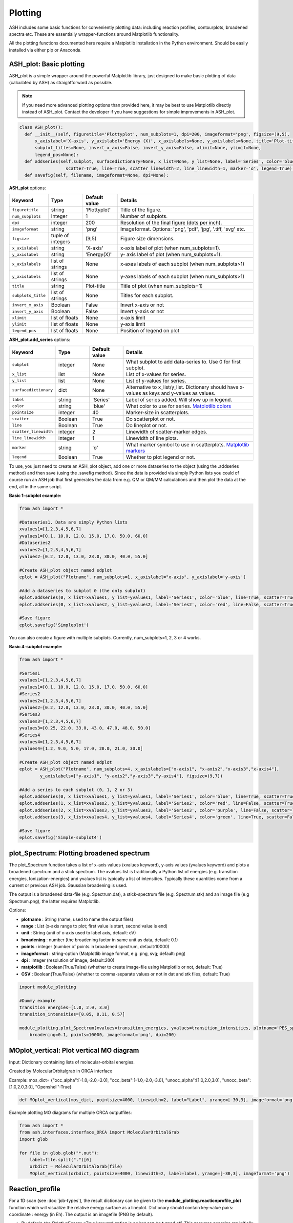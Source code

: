 Plotting
======================================

ASH includes some basic functions for conveniently plotting data: including reaction profiles, contourplots, broadened spectra etc.
These are essentially wrapper-functions around Matplotlib functionality.

All the plotting functions documented here require a Matplotlib installation in the Python environment. Should be easily installed via either pip or Anaconda.



##############################################################################
 ASH_plot: Basic plotting
##############################################################################

ASH_plot is a simple wrapper around the powerful Matplotlib library, just designed to make basic plotting of data (calculated by ASH) as straightforward as possible.

.. note::  If you need more advanced plotting options than provided here, it may be best to use Matplotlib directly instead of ASH_plot. 
    Contact the developer if you have suggestions for simple improvements in ASH_plot.

.. code-block:: python

  class ASH_plot():
    def __init__(self, figuretitle='Plottyplot', num_subplots=1, dpi=200, imageformat='png', figsize=(9,5),
        x_axislabel='X-axis', y_axislabel='Energy (X)', x_axislabels=None, y_axislabels=None, title='Plot-title', 
        subplot_titles=None, invert_x_axis=False, invert_y_axis=False, xlimit=None, ylimit=None,
        legend_pos=None):
    def addseries(self,subplot, surfacedictionary=None, x_list=None, y_list=None, label='Series', color='blue', pointsize=40, 
                    scatter=True, line=True, scatter_linewidth=2, line_linewidth=1, marker='o', legend=True):
    def savefig(self, filename, imageformat=None, dpi=None):

..  https://draft-edx-style-guide.readthedocs.io/en/latest/ExampleRSTFile.html

**ASH_plot** options:

.. list-table::
   :widths: 15 15 15 60
   :header-rows: 1

   * - Keyword
     - Type
     - Default value
     - Details
   * - ``figuretitle``
     - string
     - 'Plottyplot'
     - Title of the figure.
   * - ``num_subplots``
     - integer
     - 1
     - Number of subplots.
   * - ``dpi``
     - integer
     - 200
     - Resolution of the final figure (dots per inch).
   * - ``imageformat``
     - string
     - 'png'
     - Imageformat. Options: 'png', 'pdf', 'jpg', '.tiff, 'svg' etc.
   * - ``figsize``
     - tuple of integers
     - (9,5)
     - Figure size dimensions.
   * - ``x_axislabel``
     - string
     - 'X-axis'
     - x-axis label of plot (when num_subplots=1).
   * - ``y_axislabel``
     - string
     - 'Energy(X)'
     - y- axis label of plot (when num_subplots=1).
   * - ``x_axislabels``
     - list of strings
     - None
     - x-axes labels of each subplot (when num_subplots>1)
   * - ``y_axislabels``
     - list of strings
     - None
     - y-axes labels of each subplot (when num_subplots>1)
   * - ``title``
     - string
     - Plot-title
     - Title of plot (when num_subplots=1)
   * - ``subplots_title``
     - list of strings
     - None
     - Titles for each subplot.
   * - ``invert_x_axis``
     - Boolean
     - False
     - Invert x-axis or not
   * - ``invert_y_axis``
     - Boolean
     - False
     - Invert y-axis or not
   * - ``xlimit``
     - list of floats
     - None
     - x-axis limit
   * - ``ylimit``
     - list of floats
     - None
     - y-axis limit
   * - ``legend_pos``
     - list of floats
     - None
     - Position of legend on plot

**ASH_plot.add_series** options:

.. list-table::
   :widths: 15 15 15 60
   :header-rows: 1

   * - Keyword
     - Type
     - Default value
     - Details
   * - ``subplot``
     - integer
     - None
     - What subplot to add data-series to. Use 0 for first subplot. 
   * - ``x_list``
     - list
     - None
     - List of x-values for series.
   * - ``y_list``
     - list
     - None
     - List of y-values for series.
   * - ``surfacedictionary``
     - dict
     - None
     - Alternative to x_list/y_list. Dictionary should have x-values as keys and y-values as values.
   * - ``label``
     - string
     - 'Series'
     - Label of series added. Will show up in legend.
   * - ``color``
     - string
     - 'blue'
     - What color to use for series. `Matplotlib colors <https://matplotlib.org/stable/gallery/color/named_colors.html>`_ 
   * - ``pointsize``
     - integer
     - 40
     - Marker-size in scatterplots.
   * - ``scatter``
     - Boolean
     - True
     - Do scatterplot or not.
   * - ``line``
     - Boolean
     - True
     - Do lineplot or not.
   * - ``scatter_linewidth``
     - integer
     - 2
     - Linewidth of scatter-marker edges.
   * - ``line_linewidth``
     - integer
     - 1
     - Linewidth of line plots.
   * - ``marker``
     - string
     - 'o'
     - What marker symbol to use in scatterplots. `Matplotlib markers <https://matplotlib.org/stable/api/markers_api.html>`_ 
   * - ``legend``
     - Boolean
     - True
     - Whether to plot legend or not.


To use, you just need to create an ASH_plot object, add one or more dataseries to the object (using the .addseries method) and then save (using the .savefig method). 
Since the data is provided via simply Python lists you could of course run an ASH job that first generates the data from e.g. QM or QM/MM calculations and then plot the data at the end, all in the same script.

**Basic 1-subplot example:**

.. code-block:: python

    from ash import *

    #Dataseries1. Data are simply Python lists
    xvalues1=[1,2,3,4,5,6,7]
    yvalues1=[0.1, 10.0, 12.0, 15.0, 17.0, 50.0, 60.0]
    #Dataseries2
    xvalues2=[1,2,3,4,5,6,7]
    yvalues2=[0.2, 12.0, 13.0, 23.0, 30.0, 40.0, 55.0]

    #Create ASH_plot object named edplot
    eplot = ASH_plot("Plotname", num_subplots=1, x_axislabel="x-axis", y_axislabel='y-axis')

    #Add a dataseries to subplot 0 (the only subplot)
    eplot.addseries(0, x_list=xvalues1, y_list=yvalues1, label='Series1', color='blue', line=True, scatter=True)
    eplot.addseries(0, x_list=xvalues2, y_list=yvalues2, label='Series2', color='red', line=False, scatter=True)

    #Save figure
    eplot.savefig('Simpleplot')


.. image:: figures/Simple-subplot1.png
   :align: center
   :width: 600

You can also create a figure with multiple subplots. Currently, num_subplots=1, 2, 3 or 4 works.

**Basic 4-subplot example:**

.. code-block:: python

    from ash import *

    #Series1
    xvalues1=[1,2,3,4,5,6,7]
    yvalues1=[0.1, 10.0, 12.0, 15.0, 17.0, 50.0, 60.0]
    #Series2
    xvalues2=[1,2,3,4,5,6,7]
    yvalues2=[0.2, 12.0, 13.0, 23.0, 30.0, 40.0, 55.0]
    #Series3
    xvalues3=[1,2,3,4,5,6,7]
    yvalues3=[0.25, 22.0, 33.0, 43.0, 47.0, 48.0, 50.0]
    #Series4
    xvalues4=[1,2,3,4,5,6,7]
    yvalues4=[1.2, 9.0, 5.0, 17.0, 20.0, 21.0, 30.0]

    #Create ASH_plot object named edplot
    eplot = ASH_plot("Plotname", num_subplots=4, x_axislabels=["x-axis1", "x-axis2","x-axis3","x-axis4"], 
            y_axislabels=["y-axis1", "y-axis2","y-axis3","y-axis4"], figsize=(9,7))

    #Add a series to each subplot (0, 1, 2 or 3)
    eplot.addseries(0, x_list=xvalues1, y_list=yvalues1, label='Series1', color='blue', line=True, scatter=True)
    eplot.addseries(1, x_list=xvalues2, y_list=yvalues2, label='Series2', color='red', line=False, scatter=True)
    eplot.addseries(2, x_list=xvalues3, y_list=yvalues3, label='Series3', color='purple', line=False, scatter=True, marker='x')
    eplot.addseries(3, x_list=xvalues4, y_list=yvalues4, label='Series4', color='green', line=True, scatter=False)

    #Save figure
    eplot.savefig('Simple-subplot4')


.. image:: figures/Simple-subplot4.png
   :align: center
   :width: 600



##############################################################################
 plot_Spectrum: Plotting broadened spectrum
##############################################################################
The plot_Spectrum function takes a list of x-axis values (xvalues keyword), y-axis values (yvalues keyword) and plots
a broadened spectrum and a stick spectrum. The xvalues list is traditionally a Python list of energies (e.g. transition energies, Ionization-energies) and yvalues
list is typically a list of intensities. Typically these quantities come from a current or previous ASH job.
Gaussian broadening is used.

The output is a broadened data-file (e.g. Spectrum.dat), a stick-spectrum file (e.g. Spectrum.stk) and an image file (e.g Spectrum.png),
the latter requires Matplotlib.

Options:

- **plotname** : String (name, used to name the output files)
- **range** : List (x-axis range to plot; first value is start, second value is end)
- **unit** : String (unit of x-axis used to label axis, default: eV)
- **broadening** : number (the broadening factor in same unit as data, default: 0.1)
- **points** : integer (number of points in broadened spectrum, default:10000)
- **imageformat** : string-option (Matplotlib image format, e.g. png, svg; default: png)
- **dpi** : integer (resolution of image, default:200)
- **matplotlib** : Boolean(True/False) (whether to create image-file using Matplotlib or not, default: True)
- **CSV** : Boolean(True/False) (whether to comma-separate values or not in dat and stk files, default: True)

.. code-block:: python

    import module_plotting

    #Dummy example
    transition_energies=[1.0, 2.0, 3.0]
    transition_intensities=[0.05, 0.11, 0.57]

    module_plotting.plot_Spectrum(xvalues=transition_energies, yvalues=transition_intensities, plotname='PES_spectrum_TPSSh', range=[7,20], unit='eV',
        broadening=0.1, points=10000, imageformat='png', dpi=200)


.. image:: figures/PES_spectrum_TPSSh.png
   :align: center
   :width: 600


##############################################################################
 MOplot_vertical: Plot vertical MO diagram
##############################################################################

Input: Dictionary containing lists of molecular-orbital energies.

Created by MolecularOrbitalgrab in ORCA interface

Example: mos_dict= {"occ_alpha":[-1.0,-2.0,-3.0], "occ_beta":[-1.0,-2.0,-3.0], "unocc_alpha":[1.0,2.0,3.0], "unocc_beta":[1.0,2.0,3.0], "Openshell":True}

.. code-block:: python

  def MOplot_vertical(mos_dict, pointsize=4000, linewidth=2, label="Label", yrange=[-30,3], imageformat='png')


Example plotting MO diagrams for multiple ORCA outputfiles:

.. code-block:: python

  from ash import *
  from ash.interfaces.interface_ORCA import MolecularOrbitalGrab
  import glob

  for file in glob.glob("*.out"):
      label=file.split(".")[0]
      orbdict = MolecularOrbitalGrab(file)
      MOplot_vertical(orbdict, pointsize=4000, linewidth=2, label=label, yrange=[-30,3], imageformat='png')


##############################################################################
 Reaction_profile
##############################################################################
For a 1D scan (see :doc:`job-types`), the result dictionary can be given to the **module_plotting.reactionprofile_plot** function which will visualize the
relative energy surface as a lineplot. Dictionary should contain key-value pairs: coordinate : energy (in Eh).
The output is an imagefile (PNG by default).

- By default, the *RelativeEnergy* =True keyword option is on but can be turned off. This assumes energies are initially in Eh (Hartree) and they will be converted into the desired unit.
- The desired relative-energy unit is chosen via the *finalunit* keyword (valid options are: 'kcal/mol', 'kJ/mol', 'eV', 'cm-1').
- The x-axis label or y-axis label of the plot can be changed via: *x_axislabel* ='String' or *y_axislabel* ='String'.
- The *label* keyword is used to named the file saved: e.g.: PlotXX.png
- The *imageformat* and *dpi* keywords can be used to specify the image format: default is PNG and 200.
- *pointsize*, *scatter_linewidth*, *line_linewidth* and *color* keywords can be used to modify the plot.

.. code-block:: python

    import ash
    import module_plotting
    #Simple with default options
    module_plotting.reactionprofile_plot(surfacedictionary, finalunit='kcal/mol',label='TPSS', x_axislabel='Angle', y_axislabel='Energy')
    #Specifying options

    module_plotting.reactionprofile_plot(surfacedictionary, finalunit='kcal/mol',label='TPSS', x_axislabel='Angle', y_axislabel='Energy',
        imageformat='png', RelativeEnergy=True, pointsize=40, scatter_linewidth=2, line_linewidth=1, color='blue')

.. image:: figures/PlotTPSS.png
   :align: center
   :width: 600



##############################################################################
 Contour_plot
##############################################################################

For a 2D scan (see :doc:`job-types`), the dictionary can be given to the **module_plotting.contourplot** function which will visualize the energy surface as a contourplot.
The output is an imagefile (PNG by default).

- The unit of the surface can be chosen via finalunit keyword (kcal/mol, kJ/mol, eV etc.).
- A relative energy surface is by default calculated (RelativeEnergy=True) but this can be turned off (RelativeEnergy=False) e.g. for plotting a non-energetic surface.
- Datapoint interpolation can be performed (currently only 'Cubic' option; the cubic power can be modified via interpolparameter). This requires a scipy installation.
- The axes labels of the plot can be changed via: x_axislabel and y_axislabel.
- The label keyword is used to named the file saved: e.g.: SurfaceXX.png
- The imageformat and dpi keywords can be used to specify the image format: default is PNG and 200. See Matplotlib documentation for other imageformat options.
- The default colormap is 'inferno_r'. Other colormaps are e.g. 'viridis', 'inferno', 'plasma', 'magma' (matplotlib keywords).
- The number of contourlines used both for the filled contoursurface is by default 500 (numcontourlines=500). This value can be changed.
- Alternatively only a few selected contour-lines can be shown by providing a list as argument to contour_values keyword. e.g. contour_values=[0.1,1.0,2.0.5.0]
- Contourlines can be labelled or not: clinelabels=True/False
- The filled surface can be made more opaque or more transparent via the contour_alpha keyword (default 0.75).
- The color of the contour lines can be changed (contourline_color=black by default)

.. code-block:: python

    import module_plotting
    plotting.contourplot(surfacedictionary, finalunit='kcal/mol',label=method, interpolation='Cubic', x_axislabel='Bond (Å)', y_axislabel='Angle (°)')


.. image:: figures/SurfaceTPSSh.png
   :align: center
   :width: 600

Figure. Energy surface of FeS2 scanning both the Fe-S bond and the S-Fe-S angle. The Fe-S reaction coordinate applies to both Fe-S bonds.
